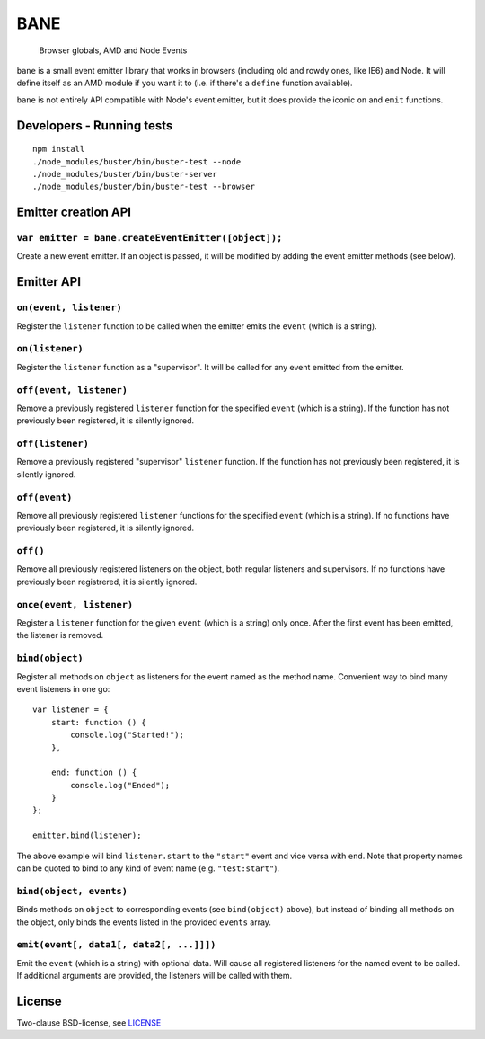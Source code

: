 .. default-domain:: js
.. highlight:: javascript

====
BANE
====

    Browser globals, AMD and Node Events

.. raw:: html

    <a href="http://travis-ci.org/busterjs/bane" class="travis">
      <img src="https://secure.travis-ci.org/busterjs/bane.png">
    </a>

``bane`` is a small event emitter library that works in browsers (including old
and rowdy ones, like IE6) and Node. It will define itself as an AMD module if
you want it to (i.e. if there's a ``define`` function available).

``bane`` is not entirely API compatible with Node's event emitter, but it does
provide the iconic ``on`` and ``emit`` functions.

Developers - Running tests
==========================

::

    npm install
    ./node_modules/buster/bin/buster-test --node
    ./node_modules/buster/bin/buster-server
    ./node_modules/buster/bin/buster-test --browser

Emitter creation API
====================

``var emitter = bane.createEventEmitter([object]);``
----------------------------------------------------

Create a new event emitter. If an object is passed, it will be modified by
adding the event emitter methods (see below).

Emitter API
===========

``on(event, listener)``
-----------------------

Register the ``listener`` function to be called when the emitter emits the
``event`` (which is a string).

``on(listener)``
----------------

Register the ``listener`` function as a "supervisor". It will be called for
any event emitted from the emitter.

``off(event, listener)``
------------------------

Remove a previously registered ``listener`` function for the specified ``event``
(which is a string). If the function has not previously been registered, it is
silently ignored.

``off(listener)``
-----------------

Remove a previously registered "supervisor" ``listener`` function. If the
function has not previously been registered, it is silently ignored.

``off(event)``
--------------

Remove all previously registered ``listener`` functions for the specified
``event`` (which is a string). If no functions have previously been registered,
it is silently ignored.

``off()``
---------

Remove all previously registered listeners on the object, both regular
listeners and supervisors. If no functions have previously been registrered, it
is silently ignored.

``once(event, listener)``
-------------------------

Register a ``listener`` function for the given ``event`` (which is a string)
only once. After the first event has been emitted, the listener is removed.

``bind(object)``
----------------

Register all methods on ``object`` as listeners for the event named as the
method name. Convenient way to bind many event listeners in one go:

::

    var listener = {
        start: function () {
            console.log("Started!");
        },

        end: function () {
            console.log("Ended");
        }
    };

    emitter.bind(listener);

The above example will bind ``listener.start`` to the ``"start"`` event and vice
versa with ``end``. Note that property names can be quoted to bind to any kind of
event name (e.g. ``"test:start"``).

``bind(object, events)``
------------------------

Binds methods on ``object`` to corresponding events (see ``bind(object)``
above), but instead of binding all methods on the object, only binds the
events listed in the provided ``events`` array.

``emit(event[, data1[, data2[, ...]]])``
----------------------------------------

Emit the ``event`` (which is a string) with optional data. Will cause all
registered listeners for the named event to be called. If additional arguments
are provided, the listeners will be called with them.

License
=======

Two-clause BSD-license, see `LICENSE <https://raw.github.com/busterjs/bane/master/LICENSE>`_
